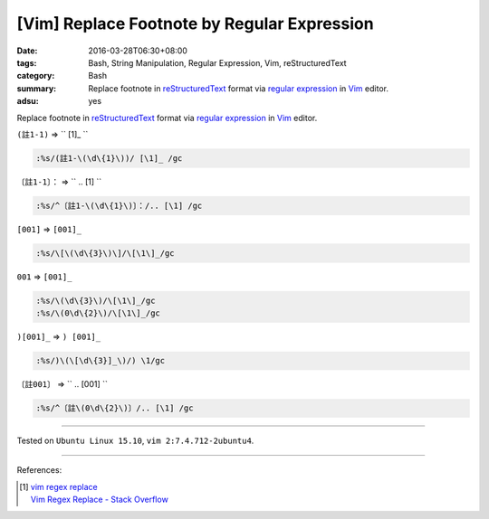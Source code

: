 [Vim] Replace Footnote by Regular Expression
############################################

:date: 2016-03-28T06:30+08:00
:tags: Bash, String Manipulation, Regular Expression, Vim, reStructuredText
:category: Bash
:summary: Replace footnote in reStructuredText_ format via `regular expression`_
          in Vim_ editor.
:adsu: yes


Replace footnote in reStructuredText_ format via `regular expression`_ in Vim_
editor.

``(註1-1)`` => `` [1]\_ ``

.. code-block:: vim

  :%s/(註1-\(\d\{1}\))/ [\1]_ /gc


``〔註1-1〕：`` => `` .. [1] ``

.. code-block:: vim

  :%s/^〔註1-\(\d\{1}\)〕：/.. [\1] /gc


``[001]`` => ``[001]_``

.. code-block:: vim

  :%s/\[\(\d\{3}\)\]/\[\1\]_/gc


``001`` => ``[001]_``

.. code-block:: vim

  :%s/\(\d\{3}\)/\[\1\]_/gc
  :%s/\(0\d\{2}\)/\[\1\]_/gc


``)[001]_`` => ``) [001]_``

.. code-block:: vim

  :%s/)\(\[\d\{3}]_\)/) \1/gc


``〔註001〕`` => `` .. [001] ``

.. code-block:: vim

  :%s/^〔註\(0\d\{2}\)〕/.. [\1] /gc

.. adsu:: 2

----

Tested on ``Ubuntu Linux 15.10``, ``vim 2:7.4.712-2ubuntu4``.

----

References:

.. [1] | `vim regex replace <https://www.google.com/search?q=vim+regex+replace>`_
       | `Vim Regex Replace - Stack Overflow <http://stackoverflow.com/questions/11850033/vim-regex-replace>`_

.. _Vim: http://www.vim.org/
.. _regular expression: https://www.google.com.tw/search?q=regular+expression
.. _reStructuredText: https://www.google.com.tw/search?q=reStructuredText

.. ``(註1-1)`` => `` [1]_ ``
   :%s/(註1-\(\d\{1}\))/ [\1]_ /gc

.. ``〔註1-1〕：`` => `` .. [1] ``
   :%s/^〔註1-\(\d\{1}\)〕：/.. [\1] /gc
